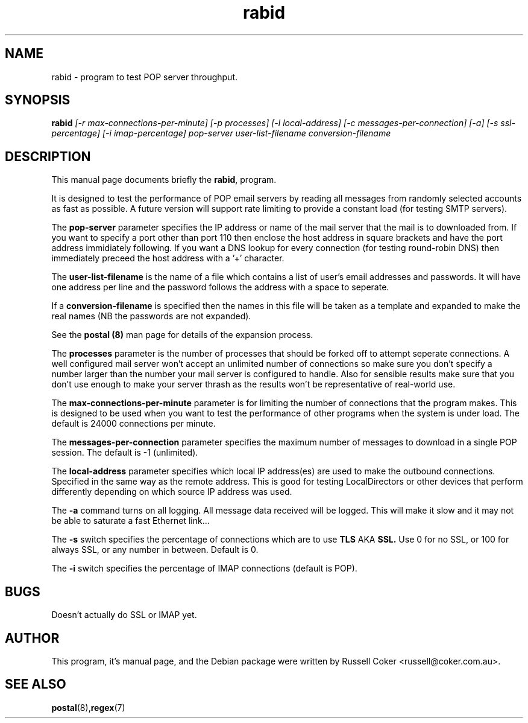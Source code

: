 .TH rabid 8
.SH NAME
rabid \- program to test POP server throughput.

.SH SYNOPSIS
.B rabid
.I [-r max-connections-per-minute] [-p processes] [-l local-address]
.I [-c messages-per-connection] [-a] [-s ssl-percentage] [-i imap-percentage]
.I pop-server user-list-filename conversion-filename

.SH "DESCRIPTION"
This manual page documents briefly the
.BR rabid ,
program.
.P
It is designed to test the performance of POP email servers by reading all
messages from randomly selected accounts as fast as possible.  A future version
will support rate limiting to provide a constant load (for testing SMTP
servers).
.P
The
.B pop-server
parameter specifies the IP address or name of the mail server that the mail
is to downloaded from.  If you want to specify a port other than port 110 then
enclose the host address in
square brackets and have the port address immidiately following.  If you want
a DNS lookup for every connection (for testing round-robin DNS) then
immediately preceed the host address with a '+' character.
.P
The
.B user-list-filename
is the name of a file which contains a list of user's email addresses and
passwords.  It will have one address per line and the password follows the
address with a space to seperate.
.P
If a
.B conversion-filename
is specified then the names in this file will be taken as a template and
expanded to make the real names (NB the passwords are not expanded).
.P
See the
.B postal (8)
man page for details of the expansion process.
.P
The
.B processes
parameter is the number of processes that should be forked off to attempt
seperate connections.  A well configured mail server won't accept an unlimited
number of connections so make sure you don't specify a number larger than the
number your mail server is configured to handle.  Also for sensible results
make sure that you don't use enough to make your server thrash as the results
won't be representative of real-world use.
.P
The
.B max-connections-per-minute
parameter is for limiting the number of connections that the program
makes.  This is designed to be used when you want to test the performance
of other programs when the system is under load.  The default is 24000
connections per minute.
.P
The
.B messages-per-connection
parameter specifies the maximum number of messages to download in a single POP
session.  The default is -1 (unlimited).
.P
The
.B local-address
parameter specifies which local IP address(es) are used to make the outbound
connections.  Specified in the same way as the remote address.  This is good
for testing LocalDirectors or other devices that perform differently depending
on which source IP address was used.
.P
The
.B -a
command turns on all logging.  All message data received will be logged.  This
will make it slow and it may not be able to saturate a fast Ethernet link...
.P
The
.B -s
switch specifies the percentage of connections which are to use
.B TLS
AKA
.B SSL.
Use 0 for no SSL, or 100 for always SSL, or any number in between.  Default is
0.
.P
The
.B -i
switch specifies the percentage of IMAP connections (default is POP).

.SH BUGS
Doesn't actually do SSL or IMAP yet.


.SH AUTHOR
This program, it's manual page, and the Debian package were written by
Russell Coker <russell@coker.com.au>.


.SH "SEE ALSO"
.BR postal (8), regex (7)
